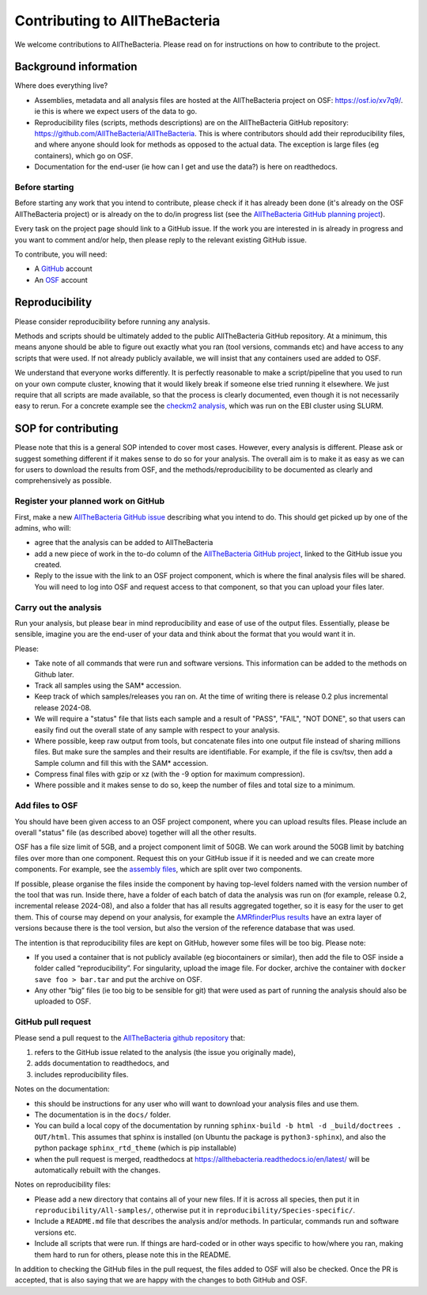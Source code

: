 Contributing to AllTheBacteria
==============================

We welcome contributions to AllTheBacteria. Please read on for instructions
on how to contribute to the project.

Background information
----------------------

Where does everything live?

* Assemblies, metadata and all analysis files are hosted at the
  AllTheBacteria project on OSF: https://osf.io/xv7q9/.
  ie this is where we expect users of the data to go.
* Reproducibility files (scripts, methods descriptions) are on the
  AllTheBacteria GitHub repository: https://github.com/AllTheBacteria/AllTheBacteria.
  This is where contributors should add their reproducibility files, and where
  anyone should look for methods as opposed to the actual data.
  The exception is large files (eg containers), which go on OSF.
* Documentation for the end-user (ie how can I get and use the data?) is here
  on readthedocs.

Before starting
^^^^^^^^^^^^^^^

Before starting any work that you intend to contribute, please check if it has
already been done (it's already on the  OSF AllTheBacteria project) or is
already on the to do/in progress list
(see the `AllTheBacteria GitHub planning project <https://github.com/orgs/AllTheBacteria/projects/1/views/1>`_).

Every task on the project page should link to a GitHub issue. If the work
you are interested in is already in progress and you want to comment and/or
help, then please reply to the relevant existing GitHub issue.

To contribute, you will need:

* A `GitHub <https://github.com>`_ account
* An `OSF <https://osf.io>`_ account


Reproducibility
---------------

Please consider reproducibility before running any analysis.

Methods and scripts should be ultimately added to the public
AllTheBacteria GitHub repository. At a minimum, this means anyone should be
able to figure out exactly what you ran (tool versions, commands etc) and have
access to any scripts that were used. If not already publicly available,
we will insist that any containers used are added to OSF.

We understand that everyone works differently. It is perfectly reasonable to
make a script/pipeline that you used to run on your own compute cluster,
knowing that it would likely break if someone else tried running it elsewhere.
We just require that all scripts are made available, so that the process is
clearly documented, even though it is not necessarily easy to rerun.
For a concrete example see the
`checkm2 analysis <https://github.com/AllTheBacteria/AllTheBacteria/tree/main/reproducibility/All-samples/checkm2>`_,
which was run on the EBI cluster using SLURM.



SOP for contributing
--------------------

Please note that this is a general SOP intended to cover most cases.
However, every analysis is different. Please ask or suggest something
different if it makes sense to do so for your analysis. The overall aim
is to make it as easy as we can for users to download the results from
OSF, and the methods/reproducibility to be documented as clearly and
comprehensively as possible.




Register your planned work on GitHub
^^^^^^^^^^^^^^^^^^^^^^^^^^^^^^^^^^^^

First, make a new `AllTheBacteria GitHub issue <https://github.com/AllTheBacteria/AllTheBacteria/issues>`_
describing what you intend to do.
This should get picked up by one of the admins, who will:

* agree that the analysis can be added to AllTheBacteria
* add a new piece of work in the to-do column of the `AllTheBacteria GitHub
  project <https://github.com/orgs/AllTheBacteria/projects/1/views/1>`_,
  linked to the GitHub issue you created.
* Reply to the issue with the link to an OSF project component, which is where
  the final analysis files will be shared. You will need to log into OSF and
  request access to that component, so that you can upload your files later.



Carry out the analysis
^^^^^^^^^^^^^^^^^^^^^^

Run your analysis, but please bear in mind reproducibility and ease of use of
the output files. Essentially, please be sensible, imagine you are the end-user
of your data and think about the format that you would want it in.

Please:

* Take note of all commands that were run and software versions. This
  information can be added to the methods on Github later.
* Track all samples using the SAM* accession.
* Keep track of which samples/releases you ran on. At the time of writing
  there is release 0.2 plus incremental release 2024-08.
* We will require a "status" file that lists each sample and a result
  of "PASS", "FAIL", "NOT DONE", so that users can easily find out the overall
  state of any sample with respect to your analysis.
* Where possible, keep raw output from tools, but concatenate files into one
  output file instead of sharing millions files. But make sure the samples and
  their results are identifiable. For example, if the file is csv/tsv,
  then add a Sample column and fill this with the SAM* accession.
* Compress final files with gzip or xz (with the -9 option for maximum
  compression).
* Where possible and it makes sense to do so, keep the number of files and
  total size to a minimum.



Add files to OSF
^^^^^^^^^^^^^^^^

You should have been given access to an OSF project component,
where you can upload results files. Please include an overall "status" file (as
described above) together will all the other results.

OSF has a file size limit of 5GB, and a project component limit of 50GB.
We can work around the 50GB limit by batching files over more than one
component. Request this on your GitHub issue if it is needed and we can create
more components. For example, see the
`assembly files <https://osf.io/zxfmy/>`_,
which are split over two components.

If possible, please organise the files inside the component by having
top-level folders named with the version number of the tool that was run.
Inside there, have a folder of each batch of data the analysis was run
on (for example, release
0.2, incremental release 2024-08), and also a folder that has
all results aggregated together, so it is easy for the user to get them.
This of course may depend on your analysis, for example the
`AMRfinderPlus results <https://osf.io/7nwrx/>`_ have an extra layer
of versions because there is the tool version, but also the version of
the reference database that was used.


The intention is that reproducibility files are kept
on GitHub, however some files will be too big. Please note:

* If you used a container that is not publicly available (eg biocontainers or
  similar), then add the file to OSF inside a folder called “reproducibility”.
  For singularity, upload the image file. For docker, archive the container with
  ``docker save foo > bar.tar`` and put the archive on OSF.
* Any other “big” files (ie too big to be sensible for git) that were used as
  part of running the analysis should also be uploaded to OSF.


GitHub pull request
^^^^^^^^^^^^^^^^^^^

Please send a pull request to the
`AllTheBacteria github repository <https://github.com/AllTheBacteria/AllTheBacteria>`_
that:

1. refers to the GitHub issue related to the analysis (the issue you originally made),
2. adds documentation to readthedocs, and
3. includes reproducibility files.

Notes on the documentation:

* this should be instructions for any user who will want to
  download your analysis files and use them.
* The documentation is in the ``docs/`` folder.
* You can build a local copy of the documentation by running
  ``sphinx-build -b html -d _build/doctrees . OUT/html``. This assumes that
  sphinx is installed (on Ubuntu the package is ``python3-sphinx``), and
  also the python package ``sphinx_rtd_theme`` (which is pip installable)
* when the pull request is merged, readthedocs at
  https://allthebacteria.readthedocs.io/en/latest/ will be automatically
  rebuilt with the changes.


Notes on reproducibility files:

* Please add a new directory that contains all of your new files.
  If it is across all species, then put it in ``reproducibility/All-samples/``,
  otherwise put it in ``reproducibility/Species-specific/``.
* Include a ``README.md`` file that describes the analysis and/or methods.
  In particular, commands run and software versions etc.
* Include all scripts that were run. If things are hard-coded or in other ways
  specific to how/where you ran, making them hard to run for others,
  please note this in the README.

In addition to checking the GitHub files in the pull request, the files added
to OSF will also be checked. Once the PR is accepted, that is also saying that
we are happy with the changes to both GitHub and OSF.

